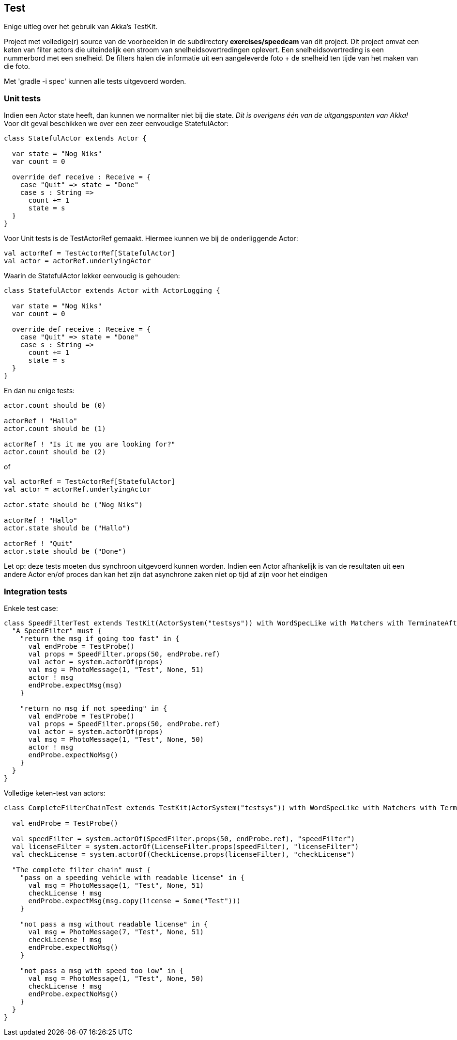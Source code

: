 == Test

Enige uitleg over het gebruik van Akka's TestKit.

Project met volledige(r) source van de voorbeelden in de subdirectory *exercises/speedcam* van dit project.
Dit project omvat een keten van filter actors die uiteindelijk een stroom van snelheidsovertredingen oplevert.
Een snelheidsovertreding is een nummerbord met een snelheid. De filters halen die informatie uit een
aangeleverde foto + de snelheid ten tijde van het maken van die foto.

Met 'gradle -i spec' kunnen alle tests uitgevoerd worden.

=== Unit tests

Indien een Actor state heeft, dan kunnen we normaliter niet bij die state.
_Dit is overigens één van de uitgangspunten van Akka!_
Voor dit geval beschikken we over een zeer eenvoudige StatefulActor:

[source]
----
class StatefulActor extends Actor {

  var state = "Nog Niks"
  var count = 0

  override def receive : Receive = {
    case "Quit" => state = "Done"
    case s : String =>
      count += 1
      state = s
  }
}
----

Voor Unit tests is de TestActorRef gemaakt. Hiermee kunnen we bij de onderliggende Actor:

[source]
----
val actorRef = TestActorRef[StatefulActor]
val actor = actorRef.underlyingActor
----

Waarin de StatefulActor lekker eenvoudig is gehouden:

[source]
----
class StatefulActor extends Actor with ActorLogging {

  var state = "Nog Niks"
  var count = 0

  override def receive : Receive = {
    case "Quit" => state = "Done"
    case s : String =>
      count += 1
      state = s
  }
}
----

En dan nu enige tests:

[source]
----
actor.count should be (0)

actorRef ! "Hallo"
actor.count should be (1)

actorRef ! "Is it me you are looking for?"
actor.count should be (2)
----

of

[source]
----
val actorRef = TestActorRef[StatefulActor]
val actor = actorRef.underlyingActor

actor.state should be ("Nog Niks")

actorRef ! "Hallo"
actor.state should be ("Hallo")

actorRef ! "Quit"
actor.state should be ("Done")
----

Let op: deze tests moeten dus synchroon uitgevoerd kunnen worden. Indien een Actor afhankelijk is van de resultaten uit een 
andere Actor en/of proces dan kan het zijn dat asynchrone zaken niet op tijd af zijn voor het eindigen 

=== Integration tests

Enkele test case:

[source]
----
class SpeedFilterTest extends TestKit(ActorSystem("testsys")) with WordSpecLike with Matchers with TerminateAfterAll {
  "A SpeedFilter" must {
    "return the msg if going too fast" in {
      val endProbe = TestProbe()
      val props = SpeedFilter.props(50, endProbe.ref)
      val actor = system.actorOf(props)
      val msg = PhotoMessage(1, "Test", None, 51)
      actor ! msg
      endProbe.expectMsg(msg)
    }

    "return no msg if not speeding" in {
      val endProbe = TestProbe()
      val props = SpeedFilter.props(50, endProbe.ref)
      val actor = system.actorOf(props)
      val msg = PhotoMessage(1, "Test", None, 50)
      actor ! msg
      endProbe.expectNoMsg()
    }
  }
}
----

Volledige keten-test van actors:

[source]
----
class CompleteFilterChainTest extends TestKit(ActorSystem("testsys")) with WordSpecLike with Matchers with TerminateAfterAll {

  val endProbe = TestProbe()

  val speedFilter = system.actorOf(SpeedFilter.props(50, endProbe.ref), "speedFilter")
  val licenseFilter = system.actorOf(LicenseFilter.props(speedFilter), "licenseFilter")
  val checkLicense = system.actorOf(CheckLicense.props(licenseFilter), "checkLicense")

  "The complete filter chain" must {
    "pass on a speeding vehicle with readable license" in {
      val msg = PhotoMessage(1, "Test", None, 51)
      checkLicense ! msg
      endProbe.expectMsg(msg.copy(license = Some("Test")))
    }

    "not pass a msg without readable license" in {
      val msg = PhotoMessage(7, "Test", None, 51)
      checkLicense ! msg
      endProbe.expectNoMsg()
    }

    "not pass a msg with speed too low" in {
      val msg = PhotoMessage(1, "Test", None, 50)
      checkLicense ! msg
      endProbe.expectNoMsg()
    }
  }
}
----
